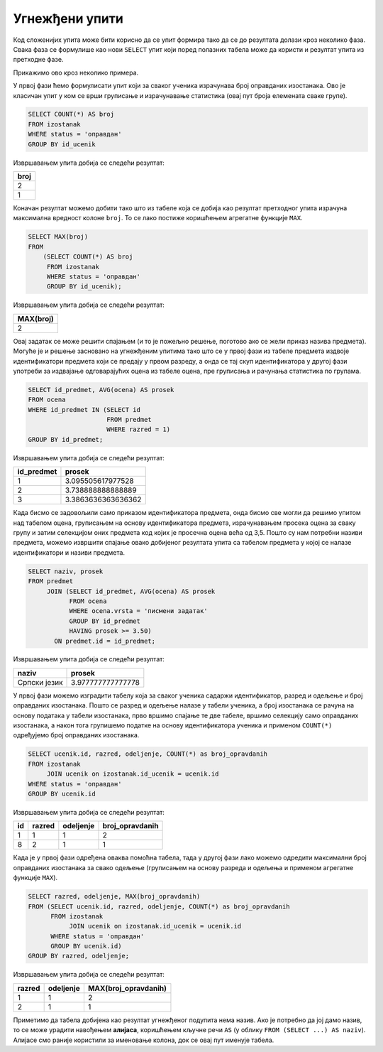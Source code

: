 .. -*- mode: rst -*-
   
Угнежђени упити
---------------

Код сложенијих упита може бити корисно да се упит формира тако да се
до резултата долази кроз неколико фаза. Свака фаза се формулише као
нови ``SELECT`` упит који поред полазних табела може да користи и
резултат упита из претходне фазе.

Прикажимо ово кроз неколико примера.

.. questionnote::
           
   Приказати највећи број остварених оправданих изостанака неког
   ученика.

У првој фази ћемо формулисати упит који за сваког ученика израчунава
број оправданих изостанака. Ово је класичан упит у ком се врши
груписање и израчунавање статистика (овај пут броја елемената сваке
групе).
   
.. code-block:: sql

   SELECT COUNT(*) AS broj
   FROM izostanak
   WHERE status = 'оправдан'
   GROUP BY id_ucenik

Извршавањем упита добија се следећи резултат:

.. csv-table::
   :header:  "broj"

   2
   1

Коначан резултат можемо добити тако што из табеле која се добија као
резултат претходног упита израчуна максимална вредност колоне
``broj``. То се лако постиже коришћењем агрегатне функције ``MAX``.
   
.. code-block:: sql
                
   SELECT MAX(broj)
   FROM
       (SELECT COUNT(*) AS broj
        FROM izostanak
        WHERE status = 'оправдан'
        GROUP BY id_ucenik);

Извршавањем упита добија се следећи резултат:

.. csv-table::
   :header:  "MAX(broj)"

   2


.. questionnote::
           
   Приказати просечне оцене свих предмета који се предају у првом
   разреду.

Овај задатак се може решити спајањем (и то је пожељно решење, поготово
ако се жели приказ назива предмета). Могуће је и решење засновано на
угнежђеним упитима тако што се у првој фази из табеле предмета издвоје
идентификатори предмета који се предају у првом разреду, а онда се тај
скуп идентификатора у другој фази употреби за издвајање одговарајућих
оцена из табеле оцена, пре груписања и рачунања статистика по групама.
   
        
.. code-block:: sql
        
   SELECT id_predmet, AVG(ocena) AS prosek
   FROM ocena
   WHERE id_predmet IN (SELECT id
                        FROM predmet
                        WHERE razred = 1)
   GROUP BY id_predmet;

Извршавањем упита добија се следећи резултат:

.. csv-table::
   :header:  "id_predmet", "prosek"

   1, 3.095505617977528
   2, 3.738888888888889
   3, 3.3863636363636362

.. questionnote::
           
   Приказати називе предмета и просечне оцене на писменим задацима за
   све предмете код којих је просечна оцена на писменим задацима бар
   3,50.

Када бисмо се задовољили само приказом идентификатора предмета, онда
бисмо све могли да решимо упитом над табелом оцена, груписањем на
основу идентификатора предмета, израчунавањем просека оцена за сваку
групу и затим селекцијом оних предмета код којих је просечна оцена
већа од 3,5. Пошто су нам потребни називи предмета, можемо извршити
спајање овако добијеног резултата упита са табелом предмета у којој се
налазе идентификатори и називи предмета.
   
.. code-block:: sql
                
   SELECT naziv, prosek
   FROM predmet
        JOIN (SELECT id_predmet, AVG(ocena) AS prosek
              FROM ocena
              WHERE ocena.vrsta = 'писмени задатак'
              GROUP BY id_predmet
              HAVING prosek >= 3.50)
          ON predmet.id = id_predmet;

Извршавањем упита добија се следећи резултат:

.. csv-table::
   :header:  "naziv", "prosek"

   Српски језик, 3.977777777777778

          
.. questionnote::
           
   За свако одељење приказати највећи број оправданих изостанака.

У првој фази можемо изградити табелу која за сваког ученика садаржи
идентификатор, разред и одељење и број оправданих изостанака. Пошто се
разред и одељење налазе у табели ученика, а број изостанака се рачуна
на основу података у табели изостанака, прво вршимо спајање те две
табеле, вршимо селекцију само оправданих изостанака, а након тога
групишемо податке на основу идентификатора ученика и применом
``COUNT(*)`` одређујемо број оправданих изостанака.

.. code-block:: sql

   SELECT ucenik.id, razred, odeljenje, COUNT(*) as broj_opravdanih
   FROM izostanak
        JOIN ucenik on izostanak.id_ucenik = ucenik.id
   WHERE status = 'оправдан'
   GROUP BY ucenik.id

Извршавањем упита добија се следећи резултат:

.. csv-table::
   :header:  "id", "razred", "odeljenje", "broj_opravdanih"

   1, 1, 1, 2
   8, 2, 1, 1

Када је у првој фази одређена оваква помоћна табела, тада у другој
фази лако можемо одредити максимални број оправданих изостанака за
свако одељење (груписањем на основу разреда и одељења и применом
агрегатне функције ``MAX``).
   
.. code-block:: sql
                
   SELECT razred, odeljenje, MAX(broj_opravdanih)
   FROM (SELECT ucenik.id, razred, odeljenje, COUNT(*) as broj_opravdanih
         FROM izostanak
              JOIN ucenik on izostanak.id_ucenik = ucenik.id
         WHERE status = 'оправдан'
         GROUP BY ucenik.id)
   GROUP BY razred, odeljenje;

Извршавањем упита добија се следећи резултат:

.. csv-table::
   :header:  "razred", "odeljenje", "MAX(broj_opravdanih)"

   1, 1, 2
   2, 1, 1

Приметимо да табела добијена као резултат угнежђеног подупита нема
назив. Ако је потребно да јој дамо назив, то се може урадити навођењем
**алијаса**, коришћењем кључне речи ``AS`` (у облику ``FROM (SELECT
...) AS naziv``). Алијасе смо раније користили за именовање колона,
док се овај пут именује табела.
